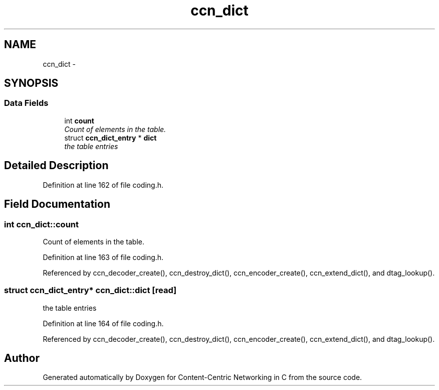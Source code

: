 .TH "ccn_dict" 3 "14 Sep 2011" "Version 0.4.1" "Content-Centric Networking in C" \" -*- nroff -*-
.ad l
.nh
.SH NAME
ccn_dict \- 
.SH SYNOPSIS
.br
.PP
.SS "Data Fields"

.in +1c
.ti -1c
.RI "int \fBcount\fP"
.br
.RI "\fICount of elements in the table. \fP"
.ti -1c
.RI "struct \fBccn_dict_entry\fP * \fBdict\fP"
.br
.RI "\fIthe table entries \fP"
.in -1c
.SH "Detailed Description"
.PP 
Definition at line 162 of file coding.h.
.SH "Field Documentation"
.PP 
.SS "int \fBccn_dict::count\fP"
.PP
Count of elements in the table. 
.PP
Definition at line 163 of file coding.h.
.PP
Referenced by ccn_decoder_create(), ccn_destroy_dict(), ccn_encoder_create(), ccn_extend_dict(), and dtag_lookup().
.SS "struct \fBccn_dict_entry\fP* \fBccn_dict::dict\fP\fC [read]\fP"
.PP
the table entries 
.PP
Definition at line 164 of file coding.h.
.PP
Referenced by ccn_decoder_create(), ccn_destroy_dict(), ccn_encoder_create(), ccn_extend_dict(), and dtag_lookup().

.SH "Author"
.PP 
Generated automatically by Doxygen for Content-Centric Networking in C from the source code.
